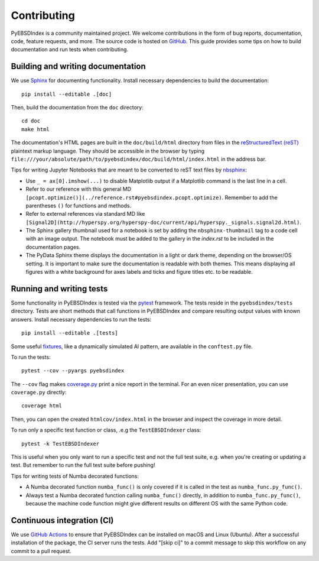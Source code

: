============
Contributing
============

PyEBSDIndex is a community maintained project. We welcome contributions in the form of
bug reports, documentation, code, feature requests, and more. The source code is hosted
on `GitHub <https://github.com/USNavalResearchLaboratory/PyEBSDIndex>`_. This guide
provides some tips on how to build documentation and run tests when contributing.

Building and writing documentation
==================================

We use `Sphinx <https://www.sphinx-doc.org/en/master/>`_ for documenting functionality.
Install necessary dependencies to build the documentation::

    pip install --editable .[doc]

Then, build the documentation from the ``doc`` directory::

    cd doc
    make html

The documentation's HTML pages are built in the ``doc/build/html`` directory from files
in the `reStructuredText (reST)
<https://www.sphinx-doc.org/en/master/usage/restructuredtext/basics.html>`_ plaintext
markup language. They should be accessible in the browser by typing
``file:///your/absolute/path/to/pyebsdindex/doc/build/html/index.html`` in the address
bar.

Tips for writing Jupyter Notebooks that are meant to be converted to reST text files by
`nbsphinx <https://nbsphinx.readthedocs.io/en/latest/>`_:

- Use ``_ = ax[0].imshow(...)`` to disable Matplotlib output if a Matplotlib command is
  the last line in a cell.
- Refer to our reference with this general MD
  ``[pcopt.optimize()](../reference.rst#pyebsdindex.pcopt.optimize)``. Remember to add
  the parentheses ``()`` for functions and methods.
- Refer to external references via standard MD like
  ``[Signal2D](http://hyperspy.org/hyperspy-doc/current/api/hyperspy._signals.signal2d.html)``.
- The Sphinx gallery thumbnail used for a notebook is set by adding the
  ``nbsphinx-thumbnail`` tag to a code cell with an image output. The notebook must be
  added to the gallery in the `index.rst` to be included in the documentation pages.
- The PyData Sphinx theme displays the documentation in a light or dark theme, depending
  on the browser/OS setting. It is important to make sure the documentation is readable
  with both themes. This means displaying all figures with a white background for axes
  labels and ticks and figure titles etc. to be readable.

Running and writing tests
=========================

Some functionality in PyEBSDIndex is tested via the `pytest <https://docs.pytest.org>`_
framework. The tests reside in the ``pyebsdindex/tests`` directory. Tests are short
methods that call functions in PyEBSDIndex and compare resulting output values with
known answers. Install necessary dependencies to run the tests::

    pip install --editable .[tests]

Some useful `fixtures <https://docs.pytest.org/en/latest/fixture.html>`_, like a
dynamically simulated Al pattern, are available in the ``conftest.py`` file.

To run the tests::

    pytest --cov --pyargs pyebsdindex

The ``--cov`` flag makes `coverage.py <https://coverage.readthedocs.io/en/latest/>`_
print a nice report in the terminal. For an even nicer presentation, you can use
``coverage.py`` directly::

    coverage html

Then, you can open the created ``htmlcov/index.html`` in the browser and inspect the
coverage in more detail.

To run only a specific test function or class, .e.g the ``TestEBSDIndexer`` class::

    pytest -k TestEBSDIndexer

This is useful when you only want to run a specific test and not the full test suite,
e.g. when you're creating or updating a test. But remember to run the full test suite
before pushing!

Tips for writing tests of Numba decorated functions:

- A Numba decorated function ``numba_func()`` is only covered if it is called in the
  test as ``numba_func.py_func()``.
- Always test a Numba decorated function calling ``numba_func()`` directly, in addition
  to ``numba_func.py_func()``, because the machine code function might give different
  results on different OS with the same Python code.

Continuous integration (CI)
===========================

We use `GitHub Actions
<https://github.com/USNavalResearchLaboratory/PyEBSDIndex/actions>`_ to ensure that
PyEBSDIndex can be installed on macOS and Linux (Ubuntu). After a successful
installation of the package, the CI server runs the tests. Add "[skip ci]" to a commit
message to skip this workflow on any commit to a pull request.